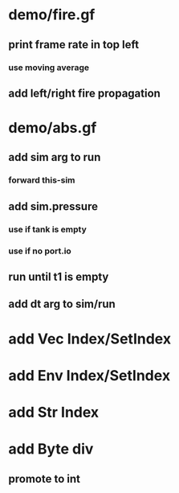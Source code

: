 * demo/fire.gf
** print frame rate in top left
*** use moving average
** add left/right fire propagation
* demo/abs.gf
** add sim arg to run
*** forward this-sim
** add sim.pressure 
*** use if tank is empty
*** use if no port.io
** run until t1 is empty
** add dt arg to sim/run
* add Vec Index/SetIndex
* add Env Index/SetIndex
* add Str Index
* add Byte div
** promote to int
